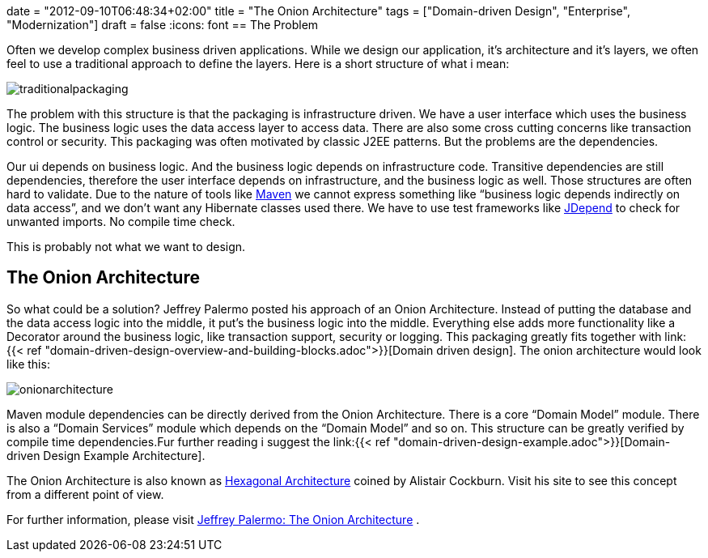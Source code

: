+++
date = "2012-09-10T06:48:34+02:00"
title = "The Onion Architecture"
tags = ["Domain-driven Design", "Enterprise", "Modernization"]
draft = false
+++
:icons: font
== The Problem

Often we develop complex business driven applications. While we design our application, it's architecture and it's layers, we often feel to use a traditional approach to define the layers. Here is a short structure of what i mean:

image:/media/traditionalpackaging.png[]

The problem with this structure is that the packaging is infrastructure driven. We have a user interface which uses the business logic. The business logic uses the data access layer to access data. There are also some cross cutting concerns like transaction control or security. This packaging was often motivated by classic J2EE patterns. But the problems are the dependencies.

Our ui depends on business logic. And the business logic depends on infrastructure code. Transitive dependencies are still dependencies, therefore the user interface depends on infrastructure, and the business logic as well. Those structures are often hard to validate. Due to the nature of tools like http://maven.apache.org/[Maven] we cannot express something like “business logic depends indirectly on data access”, and we don't want any Hibernate classes used there. We have to use test frameworks like http://clarkware.com/software/JDepend.html[JDepend] to check for unwanted imports. No compile time check.

This is probably not what we want to design.

== The Onion Architecture

So what could be a solution? Jeffrey Palermo posted his approach of an Onion Architecture. Instead of putting the database and the data access logic into the middle, it put's the business logic into the middle. Everything else adds more functionality like a Decorator around the business logic, like transaction support, security or logging. This packaging greatly fits together with link:{{< ref "domain-driven-design-overview-and-building-blocks.adoc">}}[Domain driven design]. The onion architecture would look like this:

image:/media/onionarchitecture.png[]

Maven module dependencies can be directly derived from the Onion Architecture. There is a core “Domain Model” module. There is also a “Domain Services” module which depends on the “Domain Model” and so on. This structure can be greatly verified by compile time dependencies.Fur further reading i suggest the link:{{< ref "domain-driven-design-example.adoc">}}[Domain-driven Design Example Architecture].

The Onion Architecture is also known as http://alistair.cockburn.us/Hexagonal+architecture[Hexagonal Architecture] coined by Alistair Cockburn. Visit his site to see this concept from a different point of view.

For further information, please visit http://jeffreypalermo.com/blog/the-onion-architecture-part-1/[Jeffrey Palermo: The Onion Architecture] .

